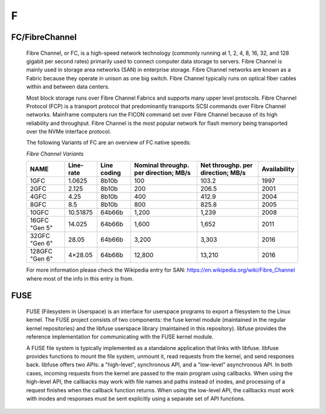 ***
 F
***
.. auth-status-writing/none

.. _FC:

.. _FibreChannel:

FC/FibreChannel
===============

  Fibre Channel, or FC, is a high-speed network technology (commonly running at 1, 2, 4, 8, 16, 32, and 128 gigabit per second rates) primarily used to connect computer data storage to servers. Fibre Channel is mainly used in storage area networks (SAN) in enterprise storage. Fibre Channel networks are known as a Fabric because they operate in unison as one big switch. Fibre Channel typically runs on optical fiber cables within and between data centers.

  Most block storage runs over Fibre Channel Fabrics and supports many upper level protocols. Fibre Channel Protocol (FCP) is a transport protocol that predominantly transports SCSI commands over Fibre Channel networks. Mainframe computers run the FICON command set over Fibre Channel because of its high reliability and throughput. Fibre Channel is the most popular network for flash memory being transported over the NVMe interface protocol.

  The following Variants of FC are an overview of FC native speeds:

  *Fibre Channel Variants*


  +----------------+-----------+-------------+---------------------------------------+-----------------------------------+--------------+
  | NAME           | Line-rate | Line coding | Nominal throughp. per direction; MB/s | Net throughp. per direction; MB/s | Availability |
  +================+===========+=============+=======================================+===================================+==============+
  | 1GFC           | 1.0625    | 8b10b       | 100                                   | 103.2                             | 1997         |
  +----------------+-----------+-------------+---------------------------------------+-----------------------------------+--------------+
  | 2GFC           | 2.125     | 8b10b       | 200                                   | 206.5                             | 2001         |
  +----------------+-----------+-------------+---------------------------------------+-----------------------------------+--------------+
  | 4GFC           |4.25       | 8b10b       | 400                                   | 412.9                             | 2004         |
  +----------------+-----------+-------------+---------------------------------------+-----------------------------------+--------------+
  | 8GFC           | 8.5       | 8b10b       | 800                                   | 825.8                             | 2005         |
  +----------------+-----------+-------------+---------------------------------------+-----------------------------------+--------------+
  | 10GFC          | 10.51875  | 64b66b      | 1,200                                 | 1,239                             | 2008         |
  +----------------+-----------+-------------+---------------------------------------+-----------------------------------+--------------+
  | 16GFC "Gen 5"  | 14.025    | 64b66b      | 1,600                                 | 1,652                             | 2011         |
  +----------------+-----------+-------------+---------------------------------------+-----------------------------------+--------------+
  | 32GFC "Gen 6"  | 28.05     | 64b66b      | 3,200                                 | 3,303                             | 2016         |
  +----------------+-----------+-------------+---------------------------------------+-----------------------------------+--------------+
  | 128GFC "Gen 6" | 4×28.05   | 64b66b      | 12,800                                | 13,210                            | 2016         |
  +----------------+-----------+-------------+---------------------------------------+-----------------------------------+--------------+

  For more information please check the Wikipedia entry for SAN: https://en.wikipedia.org/wiki/Fibre_Channel where most of the info in this entry is from.


.. _fuse:

FUSE
====

  FUSE (Filesystem in Userspace) is an interface for userspace programs to
  export a filesystem to the Linux kernel. The FUSE project consists of two
  components: the fuse kernel module (maintained in the regular kernel
  repositories) and the libfuse userspace library (maintained in this
  repository). libfuse provides the reference implementation for communicating
  with the FUSE kernel module.

  A FUSE file system is typically implemented as a standalone application that
  links with libfuse. libfuse provides functions to mount the file system,
  unmount it, read requests from the kernel, and send responses back. libfuse
  offers two APIs: a "high-level", synchronous API, and a "low-level"
  asynchronous API. In both cases, incoming requests from the kernel are
  passed to the main program using callbacks. When using the high-level API,
  the callbacks may work with file names and paths instead of inodes, and
  processing of a request finishes when the callback function returns. When
  using the low-level API, the callbacks must work with inodes and responses
  must be sent explicitly using a separate set of API functions.

.. seealso::

   Fuse on github
      https://github.com/libfuse/libfuse

   Fuse mailing lists
      https://lists.sourceforge.net/lists/listinfo/fuse-devel
